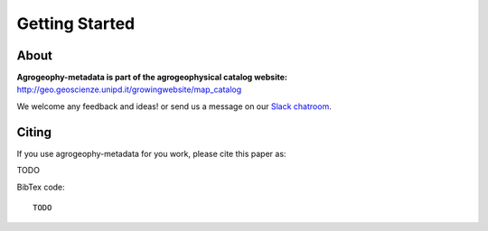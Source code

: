 Getting Started
===============

.. image:: https://img.shields.io/badge/Slack-agrogeophy-1.svg?logo=slack
    :target: https://agrogeophy.slack.com/
    


About
-----
**Agrogeophy-metadata is part of the agrogeophysical catalog website:** `<http://geo.geoscienze.unipd.it/growingwebsite/map_catalog>`__ 

We welcome any feedback and ideas!
or send us a message on our
`Slack chatroom <https://agrogeophy.slack.com/>`__.


Citing 
------
If you use agrogeophy-metadata for you work, please cite this paper as:

TODO

BibTex code::

   TODO

